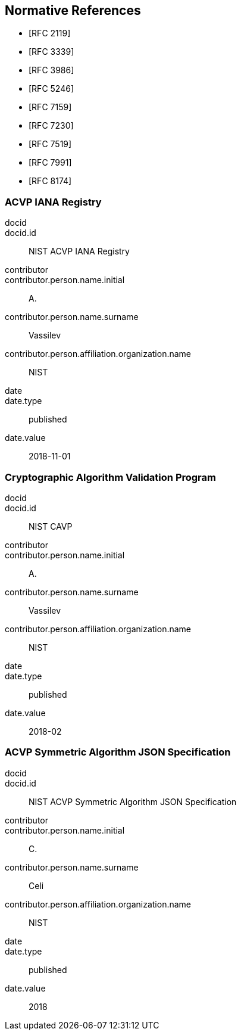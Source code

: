 
[bibliography]
== Normative References

* [[[RFC2119,RFC 2119]]]
* [[[RFC3339,RFC 3339]]]
* [[[RFC3986,RFC 3986]]]
* [[[RFC5246,RFC 5246]]]
* [[[RFC7159,RFC 7159]]]
* [[[RFC7230,RFC 7230]]]
* [[[RFC7519,RFC 7519]]]
* [[[RFC7991,RFC 7991]]]
* [[[RFC8174,RFC 8174]]]

[%bibitem]
[[acvp-iana]]
=== ACVP IANA Registry
docid::
docid.id:: NIST ACVP IANA Registry
contributor::
contributor.person.name.initial:: A.
contributor.person.name.surname:: Vassilev
contributor.person.affiliation.organization.name:: NIST
date::
date.type:: published
date.value:: 2018-11-01

[%bibitem]
[[cavp]]
=== Cryptographic Algorithm Validation Program
docid::
docid.id:: NIST CAVP
contributor::
contributor.person.name.initial:: A.
contributor.person.name.surname:: Vassilev
contributor.person.affiliation.organization.name:: NIST
date::
date.type:: published
date.value:: 2018-02

[%bibitem]
[[sub-symmetric]]
=== ACVP Symmetric Algorithm JSON Specification
docid::
docid.id:: NIST ACVP Symmetric Algorithm JSON Specification
contributor::
contributor.person.name.initial:: C.
contributor.person.name.surname:: Celi
contributor.person.affiliation.organization.name:: NIST
date::
date.type:: published
date.value:: 2018
